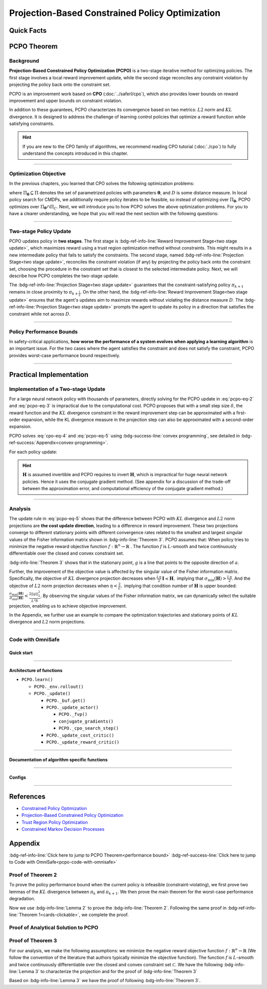 Projection-Based Constrained Policy Optimization
================================================

Quick Facts
-----------

.. card::
    :class-card: sd-outline-info  sd-rounded-1
    :class-body: sd-font-weight-bold

    #. PCPO is an :bdg-info-line:`on-policy` algorithm.
    #. PCPO can be used for environments with both :bdg-info-line:`discrete` and :bdg-info-line:`continuous` action spaces.
    #. PCPO is an improvement work done based on :bdg-info-line:`CPO` .
    #. The OmniSafe implementation of PCPO support :bdg-success-line:`parallelization`.
    #. An :bdg-ref-info-line:`API Documentation <pcpoapi>` is available for PCPO.


PCPO Theorem
------------

Background
~~~~~~~~~~

**Projection-Based Constrained Policy Optimization (PCPO)** is a two-stage
iterative method for optimizing policies. The first stage involves a local
reward improvement update, while the second stage reconciles any constraint
violation by projecting the policy back onto the constraint set.

PCPO is an improvement work based on **CPO** (:doc:`../saferl/cpo`),
which also provides lower bounds on reward improvement and upper bounds on
constraint violation.

In addition to these guarantees, PCPO characterizes its convergence based on
two metrics: :math:`L2` norm and :math:`KL` divergence. It is designed to
address the challenge of learning control policies that optimize a reward
function while satisfying constraints.

.. hint::

    If you are new to the CPO family of algorithms, we recommend reading CPO
    tutorial (:doc:`./cpo`) to fully understand the concepts
    introduced in this chapter.

------

Optimization Objective
~~~~~~~~~~~~~~~~~~~~~~

In the previous chapters, you learned that CPO solves the following
optimization problems:

.. math::
    :label: pcpo-eq-1

    \pi_{k+1} &= \arg\max_{\pi \in \Pi_{\boldsymbol{\theta}}}J^R(\pi)\\
    \text{s.t.}\quad D(\pi,\pi_k) & \le\delta\\
    J^{C_i}(\pi) &\le d_i\quad i=1,...m


where :math:`\Pi_{\boldsymbol{\theta}}\subseteq\Pi` denotes the set of parametrized policies
with parameters :math:`\boldsymbol{\theta}`, and :math:`D` is some distance measure.
In local policy search for CMDPs, we additionally require policy iterates to be
feasible, so instead of optimizing over :math:`\Pi_{\boldsymbol{\theta}}`, PCPO optimizes
over :math:`\Pi_{\boldsymbol{\theta}}\cap\Pi_{C}`.
Next, we will introduce you to how PCPO solves the above optimization problems.
For you to have a clearer understanding, we hope that you will read the next
section with the following questions:

.. card::
    :class-header: sd-bg-primary sd-text-white sd-font-weight-bold
    :class-card: sd-outline-primary  sd-rounded-1 sd-font-weight-bold

    Questions
    ^^^
    -  What is a two-stage policy update and how?

    -  What is performance bound for PCPO and how PCPO get it?

    -  How PCPO practically solve the optimal problem?

------

Two-stage Policy Update
~~~~~~~~~~~~~~~~~~~~~~~

PCPO updates policy in **two stages**. The first stage
is :bdg-ref-info-line:`Reward Improvement Stage<two stage update>`,
which maximizes reward using a trust region optimization method without
constraints. This might results in a new intermediate policy that fails to
satisfy the constraints. The second stage,
named :bdg-ref-info-line:`Projection Stage<two stage update>`,
reconciles the constraint violation (if any) by projecting the policy back onto
the constraint set, choosing the procedure in the constraint set that is
closest to the selected intermediate policy. Next, we will describe how PCPO
completes the two-stage update.

.. _`two stage update`:

.. tab-set::

    .. tab-item:: Stage 1

        .. card::
            :class-header: sd-bg-info  sd-text-white sd-font-weight-bold
            :class-card: sd-outline-info  sd-rounded-1
            :class-footer: sd-font-weight-bold

            Reward Improvement Stage
            ^^^
            First, PCPO optimizes the reward function by maximizing the reward advantage function :math:`A^R_{\pi}(s,a)` subject to :math:`KL`-Divergence constraint.
            This constraints the intermediate policy :math:`\pi_{k+\frac12}` to be within a :math:`\delta`-neighborhood of :math:`\pi_{k}`:

            .. math::
                :label: pcpo-eq-2

                &\pi_{k+\frac12}=\arg\underset{\pi}{\max}\underset{\substack{s\sim d_{\pi_k}\\ a\sim\pi}}{\mathbb{E}}[A^R_{\pi_k}(s,a)]\\
                \text{s.t.}\quad &\underset{s\sim d_{\pi_k}}{\mathbb{E}}[D_{KL}(\pi||\pi_k)[s]]\le\delta\nonumber


            This update rule with the trust region is called **TRPO** (sees in :doc:`../baserl/trpo`).
            It constraints the policy changes to a divergence neighborhood and guarantees reward improvement.

    .. tab-item:: Stage 2

        .. card::
            :class-header: sd-bg-info  sd-text-white sd-font-weight-bold
            :class-card:  sd-outline-info  sd-rounded-1
            :class-footer: sd-font-weight-bold

            Projection Stage
            ^^^
            Second, PCPO projects the intermediate policy :math:`\pi_{k+\frac12}` onto the constraint set by minimizing a distance measure :math:`D` between :math:`\pi_{k+\frac12}` and :math:`\pi`:

            .. math::
                :label: pcpo-eq-3

                &\pi_{k+1}=\arg\underset{\pi}{\min} D(\pi,\pi_{k+\frac12})\\
                \text{s.t.}\quad &J^C\left(\pi_k\right)+\underset{\substack{s\sim d_{\pi_k}\\ a\sim\pi}}{\mathbb{E}}\left[A^C_{\pi_k}(s, a)\right] \leq d

The :bdg-ref-info-line:`Projection Stage<two stage update>` guarantees that the
constraint-satisfying policy :math:`\pi_{k+1}` remains in close proximity to
:math:`\pi_{k+\frac{1}{2}}`. On the other hand,
the :bdg-ref-info-line:`Reward Improvement Stage<two stage update>` ensures
that the agent's updates aim to maximize rewards without violating the distance
measure :math:`D`.
The :bdg-ref-info-line:`Projection Stage<two stage update>` prompts the agent
to update its policy in a direction that satisfies the constraint while
not across :math:`D`.

------

Policy Performance Bounds
~~~~~~~~~~~~~~~~~~~~~~~~~

In safety-critical applications, **how worse the performance of a system
evolves when applying a learning algorithm** is an important issue.
For the two cases where the agent satisfies the constraint and does not satisfy
the constraint, PCPO provides worst-case performance bound respectively.

.. _`performance bound`:

.. tab-set::

    .. tab-item:: Theorem 1

        .. card::
            :class-header: sd-bg-info  sd-text-white sd-font-weight-bold
            :class-card: sd-outline-info  sd-rounded-1
            :class-footer: sd-font-weight-bold
            :link: cards-clickable
            :link-type: ref

            Worst-case Bound on Updating Constraint-satisfying Policies
            ^^^
            Define :math:`\epsilon_{\pi_{k+1}}^{R}\doteq \max\limits_{s}\big|\underset{a\sim\pi_{k+1}}{\mathbb{E}}[A^{R}_{\pi_{k}}(s,a)]\big|`, and :math:`\epsilon_{\pi_{k+1}}^{C}\doteq \max\limits_{s}\big|\underset{a\sim\pi_{k+1}}{\mathbb{E}}[A^{C}_{\pi_{k}}(s,a)]\big|`.
            If the current policy :math:`\pi_k` satisfies the constraint, then under :math:`KL` divergence projection, the lower bound on reward improvement, and upper bound on constraint violation for each policy update are

            .. math::
                :label: pcpo-eq-4

                J^{R}(\pi_{k+1})-J^{R}(\pi_{k})&\geq-\frac{\sqrt{2\delta}\gamma\epsilon_{\pi_{k+1}}^{R}}{(1-\gamma)^{2}}\\
                J^{C}(\pi_{k+1})&\leq d+\frac{\sqrt{2\delta}\gamma\epsilon_{\pi_{k+1}}^{C}}{(1-\gamma)^{2}}


            where :math:`\delta` is the step size in the reward improvement step.
            +++
            The proof of the :bdg-info-line:`Theorem 1` can be seen in the :bdg-info:`CPO tutorial`, click on this :bdg-info-line:`card` to jump to view.

    .. tab-item:: Theorem 2

        .. card::
            :class-header: sd-bg-info  sd-text-white sd-font-weight-bold
            :class-card:  sd-outline-info  sd-rounded-1
            :class-footer: sd-font-weight-bold
            :link: pcpo-performance-bound-proof
            :link-type: ref

            Worst-case Bound on Updating Constraint-violating Policies
            ^^^
            Define :math:`\epsilon_{\pi_{k+1}}^{R}\doteq \max\limits_{s}\big|\underset{a\sim\pi_{k+1}}{\mathbb{E}}[A^{R}_{\pi_{k}}(s,a)]\big|`, :math:`\epsilon_{\pi_{k+1}}^{C}\doteq \max\limits_{s}\big|\underset{a\sim\pi_{k+1}}{\mathbb{E}}[A^{C}_{\pi_{k}}(s,a)]\big|`, :math:`b^{+}\doteq \max(0,J^{C}(\pi_k)-d),` and :math:`\alpha_{KL} \doteq \frac{1}{2a^T\boldsymbol{H}^{-1}a},` where :math:`a` is the gradient of the cost advantage function and :math:`\boldsymbol{H}` is the Hessian of the :math:`KL` divergence constraint.
            If the current policy :math:`\pi_k` violates the constraint, then under :math:`KL` divergence projection, the lower bound on reward improvement and the upper bound on constraint violation for each policy update are

            .. math::
                :label: pcpo-eq-5

                J^{R}(\pi_{k+1})-J^{R}(\pi_{k})\geq&-\frac{\sqrt{2(\delta+{b^+}^{2}\alpha_\mathrm{KL})}\gamma\epsilon_{\pi_{k+1}}^{R}}{(1-\gamma)^{2}}\\
                J^{C}(\pi_{k+1})\leq& ~d+\frac{\sqrt{2(\delta+{b^+}^{2}\alpha_\mathrm{KL})}\gamma\epsilon_{\pi_{k+1}}^{C}}{(1-\gamma)^{2}}


            where :math:`\delta` is the step size in the reward improvement step.
            +++
            The proof of the :bdg-info-line:`Theorem 2` can be seen in the :bdg-info:`Appendix`, click on this :bdg-info-line:`card` to jump to view.

------

Practical Implementation
------------------------

Implementation of a Two-stage Update
~~~~~~~~~~~~~~~~~~~~~~~~~~~~~~~~~~~~

For a large neural network policy with thousands of parameters,
directly solving for the PCPO update in :eq:`pcpo-eq-2` and :eq:`pcpo-eq-3` is
impractical due to the computational cost.
PCPO proposes that with a small step size :math:`\delta`, the reward function
and the :math:`KL` divergence constraint in the reward improvement step can
be approximated with a first-order expansion, while the KL
divergence measure in the projection step can also be approximated with a
second-order expansion.

.. tab-set::

    .. tab-item:: Implementation of Stage 1

        .. card::
            :class-header: sd-bg-success  sd-text-white sd-font-weight-bold
            :class-card: sd-outline-success  sd-rounded-1
            :class-footer: sd-font-weight-bold
            :link: pcpo-code-with-omnisafe
            :link-type: ref

            Reward Improvement Stage
            ^^^
            Define:

            :math:`g\doteq\nabla_\boldsymbol{\theta}\underset{\substack{s\sim d_{\pi_k} \\ a\sim \pi}}{\mathbb{E}}[A_{\pi_k}^{R}(s,a)]` is the gradient of the reward advantage function,

            :math:`a\doteq\nabla_\boldsymbol{\theta}\underset{\substack{s\sim d_{\pi_k} \\ a\sim \pi}}{\mathbb{E}}[A_{\pi_k}^{C}(s,a)]` is the gradient of the cost advantage function,

            where :math:`\boldsymbol{H}_{i,j}\doteq \frac{\partial^2 \underset{s\sim d_{\pi_{k}}}{\mathbb{E}}\big[KL(\pi ||\pi_{k})[s]\big]}{\partial \boldsymbol{\theta}_j\partial \boldsymbol{\theta}_j}` is the Hessian of the :math:`KL` divergence constraint (:math:`\boldsymbol{H}` is also called the Fisher information matrix. It is symmetric positive semi-definite), :math:`b\doteq J^{C}(\pi_k)-d` is the constraint violation of the policy :math:`\pi_{k}`, and :math:`\boldsymbol{\theta}` is the parameter of the policy. PCPO linearize the objective function at :math:`\pi_k` subject to second order approximation of the :math:`KL` divergence constraint to obtain the following updates:

            .. math::
                :label: pcpo-eq-6

                &\boldsymbol{\theta}_{k+\frac{1}{2}} =\arg \underset{\boldsymbol{\theta}}{\max}g^{T}(\boldsymbol{\theta}-\boldsymbol{\theta}_k)  \\
                \text{s.t.}\quad &\frac{1}{2}(\boldsymbol{\theta}-\boldsymbol{\theta}_{k})^{T}\boldsymbol{H}(\boldsymbol{\theta}-\boldsymbol{\theta}_k)\le \delta . \label{eq:update1}


            The above problem is essentially an optimization problem presented in TRPO, which can be completely solved using the method we introduced in the TRPO tutorial.
            +++
            The OmniSafe code of the :bdg-success-line:`Implementation of Stage I` can be seen in the :bdg-success:`Code with OmniSafe`, click on this :bdg-success-line:`card` to jump to view.

    .. tab-item:: Implementation of Stage 2

        .. card::
            :class-header: sd-bg-success  sd-text-white sd-font-weight-bold
            :class-card:  sd-outline-success  sd-rounded-1
            :class-footer: sd-font-weight-bold
            :link: pcpo-code-with-omnisafe
            :link-type: ref

            Projection Stage
            ^^^
            PCPO provides a selection reference for distance measures: if the projection is defined in the parameter space, :math:`L2` norm projection is selected, while if the projection is defined in the probability space, :math:`KL` divergence projection is better.
            This can be approximated through the second-order expansion.
            Again, PCPO linearize the cost constraint at :math:`\pi_{k}`.
            This gives the following update for the projection step:

            .. math::
                :label: pcpo-eq-7

                &\boldsymbol{\theta}_{k+1} =\arg \underset{\boldsymbol{\theta}}{\min}\frac{1}{2}(\boldsymbol{\theta}-{\boldsymbol{\theta}}_{k+\frac{1}{2}})^{T}\boldsymbol{L}(\boldsymbol{\theta}-{\boldsymbol{\theta}}_{k+\frac{1}{2}})\\
                \text{s.t.}\quad & a^{T}(\boldsymbol{\theta}-\boldsymbol{\theta}_{k})+b\leq 0


            where :math:`\boldsymbol{L}=\boldsymbol{I}` for :math:`L2` norm projection, and :math:`\boldsymbol{L}=\boldsymbol{H}` for :math:`KL` divergence projection.
            +++
            The OmniSafe code of the :bdg-success-line:`Implementation of Stage II` can be seen in the :bdg-success:`Code with OmniSafe`, click on this :bdg-success-line:`card` to jump to view.

PCPO solves :eq:`cpo-eq-4` and :eq:`pcpo-eq-5` using
:bdg-success-line:`convex programming`, see detailed in
:bdg-ref-success:`Appendix<convex-programming>`.

For each policy update:

.. _pcpo-eq-10:

.. math::
    :label: pcpo-eq-8

    \boldsymbol{\theta}_{k+1}=\boldsymbol{\theta}_{k}+\sqrt{\frac{2\delta}{g^T\boldsymbol{H}^{-1}g}}\boldsymbol{H}^{-1}g
    -\max\left(0,\frac{\sqrt{\frac{2\delta}{g^T\boldsymbol{H}^{-1}g}}a^{T}\boldsymbol{H}^{-1}g+b}{a^T\boldsymbol{L}^{-1}a}\right)\boldsymbol{L}^{-1}a


.. hint::

    :math:`\boldsymbol{H}` is assumed invertible and PCPO requires to invert :math:`\boldsymbol{H}`, which is impractical for huge neural network policies.
    Hence it uses the conjugate gradient method.
    (See appendix for a discussion of the trade-off between the approximation error, and computational efficiency of the conjugate gradient method.)

.. grid:: 2

    .. grid-item::
        :columns: 12 6 6 5

        .. tab-set::

            .. tab-item:: Question I
                :sync: key1

                .. card::
                    :class-header: sd-bg-success  sd-text-white sd-font-weight-bold
                    :class-card:  sd-outline-success  sd-rounded-1 sd-font-weight-bold

                    Question
                    ^^^
                    Is using a linear approximation to the constraint set enough to ensure constraint satisfaction?

            .. tab-item:: Question II
                :sync: key2

                .. card::
                    :class-header: sd-bg-success  sd-text-white sd-font-weight-bold
                    :class-card:  sd-outline-success  sd-rounded-1 sd-font-weight-bold

                    Question
                    ^^^
                    Can PCPO solve the multi-constraint problem? And how PCPO do that?

    .. grid-item::
        :columns: 12 6 6 7

        .. tab-set::

            .. tab-item:: Answer I
                :sync: key1

                .. card::
                    :class-header: sd-bg-primary  sd-text-white sd-font-weight-bold
                    :class-card:  sd-outline-primary  sd-rounded-1 sd-font-weight-bold

                    Answer
                    ^^^
                    If the step size :math:`\delta` is small, then the linearization of the constraint set is accurate enough to locally approximate it.

            .. tab-item:: Answer II
                :sync: key2

                .. card::
                    :class-header: sd-bg-primary  sd-text-white sd-font-weight-bold
                    :class-card:  sd-outline-primary  sd-rounded-1 sd-font-weight-bold

                    Answer
                    ^^^
                    By sequentially projecting onto each of the sets,
                    the update in :eq:`pcpo-eq-5` can be extended by using alternating projections.

------

Analysis
~~~~~~~~

The update rule in :eq:`pcpo-eq-5` shows that the difference between PCPO with
:math:`KL` divergence and :math:`L2` norm projections are **the cost update
direction**, leading to a difference in reward improvement.
These two projections converge to different stationary points with different
convergence rates related to the smallest and largest singular values of the
Fisher information matrix shown in :bdg-info-line:`Theorem 3`.
PCPO assumes that: When policy tries to minimize the negative reward objective function
:math:`f: \mathbb{R}^n \rightarrow \mathbb{R}` .
The function :math:`f` is :math:`L`-smooth and twice continuously
differentiable over the closed and convex constraint set.

.. _Theorem 3:

.. card::
    :class-header: sd-bg-info sd-text-white sd-font-weight-bold
    :class-card: sd-outline-info  sd-rounded-1
    :class-footer: sd-font-weight-bold
    :link: pcpo-theorem3-proof
    :link-type: ref

    Theorem 3
    ^^^
    Let :math:`\eta\doteq \sqrt{\frac{2\delta}{g^{T}\boldsymbol{H}^{-1}g}}` in :eq:`pcpo-eq-5`, where :math:`\delta` is the step size for reward improvement, :math:`g` is the gradient of :math:`f`, and :math:`\boldsymbol{H}` is the Fisher information matrix.
    Let :math:`\sigma_\mathrm{max}(\boldsymbol{H})` be the largest singular value of :math:`\boldsymbol{H}`, and :math:`a` be the gradient of cost advantage function in :eq:`pcpo-eq-5`.
    Then PCPO with :math:`KL` divergence projection converges to a stationary point either inside the constraint set or in the boundary of the constraint set.
    In the latter case, the Lagrangian constraint :math:`g=-\alpha a, \alpha\geq0` holds.
    Moreover, at step :math:`k+1` the objective value satisfies

    .. math::
        :label: pcpo-eq-9

        f(\boldsymbol{\theta}_{k+1})\leq f(\boldsymbol{\theta}_{k})+||\boldsymbol{\theta}_{k+1}-\boldsymbol{\theta}_{k}||^2_{-\frac{1}{\eta}\boldsymbol{H}+\frac{L}{2}\boldsymbol{I}}.

    PCPO with :math:`L2`  norm projection converges to a stationary point either inside the constraint set or in the boundary of the constraint set.
    In the latter case, the Lagrangian constraint :math:`\boldsymbol{H}^{-1}g=-\alpha a, \alpha\geq0` holds.
    If :math:`\sigma_\mathrm{max}(\boldsymbol{H})\leq1,` then a step :math:`k+1` objective value satisfies.

    .. math::
        :label: pcpo-eq-10

        f(\boldsymbol{\theta}_{k+1})\leq f(\boldsymbol{\theta}_{k})+(\frac{L}{2}-\frac{1}{\eta})||\boldsymbol{\theta}_{k+1}-\boldsymbol{\theta}_{k}||^2_2.
    +++
    The proof of the :bdg-info-line:`Theorem 3` can be seen in the :bdg-info:`Appendix`, click on this :bdg-info-line:`card` to jump to view.

:bdg-info-line:`Theorem 3` shows that in the stationary point, :math:`g` is a
line that points to the opposite direction of :math:`a`.

Further, the improvement of the objective value is affected by the singular
value of the Fisher information matrix.
Specifically, the objective of :math:`KL` divergence projection decreases when
:math:`\frac{L\eta}{2}\boldsymbol{I}\prec\boldsymbol{H},` implying that
:math:`\sigma_\mathrm{min}(\boldsymbol{H})> \frac{L\eta}{2}`.
And the objective of :math:`L2` norm projection decreases when
:math:`\eta<\frac{2}{L},` implying that condition number of
:math:`\boldsymbol{H}` is upper bounded:
:math:`\frac{\sigma_\mathrm{max}(\boldsymbol{H})}{\sigma_\mathrm{min}(\boldsymbol{H})}<\frac{2||g||^2_2}{L^2\delta}`.
By observing the singular values of the Fisher information matrix, we can dynamically select the suitable projection, enabling us to achieve objective improvement.

In the Appendix, we further use an example to compare the
optimization trajectories and stationary points of :math:`KL` divergence and
:math:`L2` norm projections.

------

.. _pcpo-code-with-omnisafe:

Code with OmniSafe
~~~~~~~~~~~~~~~~~~

Quick start
"""""""""""


.. card::
    :class-header: sd-bg-success sd-text-white sd-font-weight-bold
    :class-card: sd-outline-success  sd-rounded-1 sd-font-weight-bold
    :class-footer: sd-font-weight-bold

    Run PCPO in OmniSafe
    ^^^
    Here are 3 ways to run PCPO in OmniSafe:

    * Run Agent from preset yaml file
    * Run Agent from custom config dict
    * Run Agent from custom terminal config

    .. tab-set::

        .. tab-item:: Yaml file style

            .. code-block:: python
                :linenos:

                import omnisafe


                env_id = 'SafetyPointGoal1-v0'

                agent = omnisafe.Agent('PCPO', env_id)
                agent.learn()

        .. tab-item:: Config dict style

            .. code-block:: python
                :linenos:

                import omnisafe


                env_id = 'SafetyPointGoal1-v0'
                custom_cfgs = {
                    'train_cfgs': {
                        'total_steps': 10000000,
                        'vector_env_nums': 1,
                        'parallel': 1,
                    },
                    'algo_cfgs': {
                        'steps_per_epoch': 20000,
                    },
                    'logger_cfgs': {
                        'use_wandb': False,
                        'use_tensorboard': True,
                    },
                }

                agent = omnisafe.Agent('PCPO', env_id, custom_cfgs=custom_cfgs)
                agent.learn()


        .. tab-item:: Terminal config style

            We use ``train_policy.py`` as the entrance file. You can train the agent with PCPO simply using ``train_policy.py``, with arguments about PCPO and environments does the training.
            For example, to run PCPO in SafetyPointGoal1-v0 , with 1 torch thread, seed 0 and single environment, you can use the following command:

            .. code-block:: bash
                :linenos:

                cd examples
                python train_policy.py --algo PCPO --env-id SafetyPointGoal1-v0 --parallel 1 --total-steps 10000000 --device cpu --vector-env-nums 1 --torch-threads 1

------

Architecture of functions
"""""""""""""""""""""""""

- ``PCPO.learn()``

  - ``PCPO._env.rollout()``
  - ``PCPO._update()``

    - ``PCPO._buf.get()``
    - ``PCPO._update_actor()``

      - ``PCPO._fvp()``
      - ``conjugate_gradients()``
      - ``PCPO._cpo_search_step()``

    - ``PCPO._update_cost_critic()``
    - ``PCPO._update_reward_critic()``

------

Documentation of algorithm specific functions
"""""""""""""""""""""""""""""""""""""""""""""

.. tab-set::

    .. tab-item:: pcpo._update_actor()

        .. card::
            :class-header: sd-bg-success sd-text-white sd-font-weight-bold
            :class-card: sd-outline-success  sd-rounded-1 sd-font-weight-bold
            :class-footer: sd-font-weight-bold

            pcpo._update_actor()
            ^^^
            Update the policy network, flowing the next steps:

            (1) Get the policy reward performance gradient g (flat as vector)

            .. code-block:: python
                :linenos:

                theta_old = get_flat_params_from(self._actor_critic.actor)
                self._actor_critic.actor.zero_grad()
                loss_reward, info = self._loss_pi(obs, act, logp, adv_r)
                loss_reward_before = distributed.dist_avg(loss_reward).item()
                p_dist = self._actor_critic.actor(obs)

            (2) Get the policy cost performance gradient b (flat as vector)

            .. code-block:: python
                :linenos:

                self._actor_critic.zero_grad()
                loss_cost = self._loss_pi_cost(obs, act, logp, adv_c)
                loss_cost_before = distributed.dist_avg(loss_cost).item()

                loss_cost.backward()
                distributed.avg_grads(self._actor_critic.actor)

                b_grads = get_flat_gradients_from(self._actor_critic.actor)


            (3) Build the Hessian-vector product based on an approximation of the :math:`KL`-divergence, using ``conjugate_gradients``

            .. code-block:: python
                :linenos:

                p = conjugate_gradients(self._fvp, b_grads, self._cfgs.algo_cfgs.cg_iters)
                q = xHx
                r = grads.dot(p)
                s = b_grads.dot(p)

            (4) Determine step direction and apply SGD step after grads where set (By ``adjust_cpo_step_direction()``)

            .. code-block:: python
                :linenos:

                step_direction, accept_step = self._cpo_search_step(
                    step_direction=step_direction,
                    grads=grads,
                    p_dist=p_dist,
                    obs=obs,
                    act=act,
                    logp=logp,
                    adv_r=adv_r,
                    adv_c=adv_c,
                    loss_reward_before=loss_reward_before,
                    loss_cost_before=loss_cost_before,
                    total_steps=200,
                    violation_c=ep_costs,
                )

            (5) Update actor network parameters

            .. code-block:: python
                :linenos:

                theta_new = theta_old + step_direction
                set_param_values_to_model(self._actor_critic.actor, theta_new)

------

Configs
""""""""""

.. tab-set::

    .. tab-item:: Train

        .. card::
            :class-header: sd-bg-success sd-text-white sd-font-weight-bold
            :class-card: sd-outline-success  sd-rounded-1 sd-font-weight-bold
            :class-footer: sd-font-weight-bold

            Train Configs
            ^^^

            - device (str): Device to use for training, options: ``cpu``, ``cuda``, ``cuda:0``, etc.
            - torch_threads (int): Number of threads to use for PyTorch.
            - total_steps (int): Total number of steps to train the agent.
            - parallel (int): Number of parallel agents, similar to A3C.
            - vector_env_nums (int): Number of the vector environments.

    .. tab-item:: Algorithm

        .. card::
            :class-header: sd-bg-success sd-text-white sd-font-weight-bold
            :class-card: sd-outline-success  sd-rounded-1 sd-font-weight-bold
            :class-footer: sd-font-weight-bold

            Algorithms Configs
            ^^^

            .. note::

                The following configs are specific to PCPO algorithm.

                - cg_damping (float): Damping coefficient for conjugate gradient.
                - cg_iters (int): Number of iterations for conjugate gradient.
                - fvp_sample_freq (int): Frequency of sampling for Fisher vector product.

            - steps_per_epoch (int): Number of steps to update the policy network.
            - update_iters (int): Number of iterations to update the policy network.
            - batch_size (int): Batch size for each iteration.
            - target_kl (float): Target KL divergence.
            - entropy_coef (float): Coefficient of entropy.
            - reward_normalize (bool): Whether to normalize the reward.
            - cost_normalize (bool): Whether to normalize the cost.
            - obs_normalize (bool): Whether to normalize the observation.
            - kl_early_stop (bool): Whether to stop the training when KL divergence is too large.
            - max_grad_norm (float): Maximum gradient norm.
            - use_max_grad_norm (bool): Whether to use maximum gradient norm.
            - use_critic_norm (bool): Whether to use critic norm.
            - critic_norm_coef (float): Coefficient of critic norm.
            - gamma (float): Discount factor.
            - cost_gamma (float): Cost discount factor.
            - lam (float): Lambda for GAE-Lambda.
            - lam_c (float): Lambda for cost GAE-Lambda.
            - adv_estimation_method (str): The method to estimate the advantage.
            - standardized_rew_adv (bool): Whether to use standardized reward advantage.
            - standardized_cost_adv (bool): Whether to use standardized cost advantage.
            - penalty_coef (float): Penalty coefficient for cost.
            - use_cost (bool): Whether to use cost.


    .. tab-item:: Model

        .. card::
            :class-header: sd-bg-success sd-text-white sd-font-weight-bold
            :class-card: sd-outline-success  sd-rounded-1 sd-font-weight-bold
            :class-footer: sd-font-weight-bold

            Model Configs
            ^^^

            - weight_initialization_mode (str): The type of weight initialization method.
            - actor_type (str): The type of actor, default to ``gaussian_learning``.
            - linear_lr_decay (bool): Whether to use linear learning rate decay.
            - exploration_noise_anneal (bool): Whether to use exploration noise anneal.
            - std_range (list): The range of standard deviation.

            .. hint::

                actor (dictionary): parameters for actor network ``actor``

                - activations: tanh
                - hidden_sizes:
                - 64
                - 64

            .. hint::

                critic (dictionary): parameters for critic network ``critic``

                - activations: tanh
                - hidden_sizes:
                - 64
                - 64

    .. tab-item:: Logger

        .. card::
            :class-header: sd-bg-success sd-text-white sd-font-weight-bold
            :class-card: sd-outline-success  sd-rounded-1 sd-font-weight-bold
            :class-footer: sd-font-weight-bold

            Logger Configs
            ^^^

            - use_wandb (bool): Whether to use wandb to log the training process.
            - wandb_project (str): The name of wandb project.
            - wandb_entity (str): The name of wandb entity.
            - use_tensorboard (bool): Whether to use tensorboard to log the training process.
            - log_dir (str): The directory to save the log files.
            - window_lens (int): The length of the window to calculate the average reward.
            - save_model_freq (int): The frequency to save the model.

------

References
----------

-  `Constrained Policy Optimization <https://arxiv.org/abs/1705.10528>`__
-  `Projection-Based Constrained Policy Optimization <https://arxiv.org/pdf/2010.03152.pdf>`__
-  `Trust Region Policy Optimization <https://arxiv.org/abs/1502.05477>`__
-  `Constrained Markov Decision Processes <https://www.semanticscholar.org/paper/Constrained-Markov-Decision-Processes-Altman/3cc2608fd77b9b65f5bd378e8797b2ab1b8acde7>`__

.. _`pcpo-performance-bound-proof`:

.. _`convex-programming`:

Appendix
--------

:bdg-ref-info-line:`Click here to jump to PCPO Theorem<performance bound>`  :bdg-ref-success-line:`Click here to jump to Code with OmniSafe<pcpo-code-with-omnisafe>`

Proof of Theorem 2
~~~~~~~~~~~~~~~~~~

To prove the policy performance bound when the current policy is infeasible
(constraint-violating), we first prove two lemmas of the :math:`KL` divergence
between :math:`\pi_{k}` and :math:`\pi_{k+1}`.
We then prove the main theorem for the worst-case performance degradation.

.. tab-set::

    .. tab-item:: Lemma 1
        :sync: key1

        .. card::
            :class-header: sd-bg-info  sd-text-white sd-font-weight-bold
            :class-card: sd-outline-info  sd-rounded-1
            :class-footer: sd-font-weight-bold

            Lemma 1
            ^^^
            If the current policy :math:`\pi_{k}` satisfies the constraint, the constraint set is closed and convex, and the :math:`KL` divergence constraint for the first step is :math:`\underset{s\sim d_{\pi_{k}}}{\mathbb{E}}\big[\mathrm{KL}(\pi_{k+\frac{1}{2}} ||\pi_{k})[s]\big]\leq \delta`, where :math:`\delta` is the step size in the reward improvement step, then under :math:`KL` divergence projection, we have

            .. math::
                :label: pcpo-eq-11

                \underset{s\sim d_{\pi_{k}}}{\mathbb{E}}\big[\mathrm{KL}(\pi_{k+1} ||\pi_{k})[s]\big]\leq \delta.


    .. tab-item:: Lemma 2
        :sync: key2

        .. card::
            :class-header: sd-bg-info  sd-text-white sd-font-weight-bold
            :class-card: sd-outline-info  sd-rounded-1
            :class-footer: sd-font-weight-bold

            Lemma 2
            ^^^
            If the current policy :math:`\pi_{k}` violates the constraint, the constraint set is closed and convex, the :math:`KL` divergence constraint for the first step is :math:`\underset{s\sim d_{\pi_{k}}}{\mathbb{E}}\big[\mathrm{KL}(\pi_{k+\frac{1}{2}} ||\pi_{k})[s]\big]\leq \delta`.
            where :math:`\delta` is the step size in the reward improvement step, then under the :math:`KL` divergence projection, we have

            .. math::
                :label: pcpo-eq-12

                \underset{s\sim d_{\pi_{k}}}{\mathbb{E}}\big[\mathrm{KL}(\pi_{k+1} ||\pi_{k})[s]\big]\leq \delta+{b^+}^2\alpha_\mathrm{KL},

            where :math:`\alpha_\mathrm{KL} \doteq \frac{1}{2a^T\boldsymbol{H}^{-1}a}`, :math:`a` is the gradient of the cost advantage function, :math:`\boldsymbol{H}` is the Hessian of the :math:`KL` divergence constraint, and :math:`b^+\doteq\max(0,J^{C}(\pi_k)-h)`.

.. _pcpo-eq-11:

.. tab-set::

    .. tab-item:: Proof of Lemma 1
        :sync: key1

        .. card::
            :class-header: sd-bg-info  sd-text-white sd-font-weight-bold
            :class-card: sd-outline-info  sd-rounded-1
            :class-footer: sd-font-weight-bold

            Proof of Lemma 1
            ^^^
            By the Bregman divergence projection inequality, :math:`\pi_{k}` being in the constraint set, and :math:`\pi_{k+1}` being the projection of the :math:`\pi_{k+\frac{1}{2}}` onto the constraint set, we have

            .. math::
                :label: pcpo-eq-13


                &\underset{s\sim d_{\pi_{k}}}{\mathbb{E}}\big[\mathrm{KL}(\pi_{k} ||\pi_{k+\frac{1}{2}})[s]\big]\geq
                \underset{s\sim d_{\pi_{k}}}{\mathbb{E}}\big[\mathrm{KL}(\pi_{k}||\pi_{k+1})[s]\big] \\
                &+
                \underset{s\sim d_{\pi_{k}}}{\mathbb{E}}\big[\mathrm{KL}(\pi_{k+1} ||\pi_{k+\frac{1}{2}})[s]\big]\\
                &\Rightarrow\delta\geq
                \underset{s\sim d_{\pi_{k}}}{\mathbb{E}}\big[\mathrm{KL}(\pi_{k} ||\pi_{k+\frac{1}{2}})[s]\big]\geq
                \underset{s\sim d_{\pi_{k}}}{\mathbb{E}}\big[\mathrm{KL}(\pi_{k}||\pi_{k+1})[s]\big].


            The derivation uses the fact that :math:`KL` divergence is always greater than zero.
            We know that :math:`KL` divergence is asymptotically symmetric when updating the policy within a local neighborhood.
            Thus, we have

            .. math::
                :label: pcpo-eq-14

                \delta\geq
                \underset{s\sim d_{\pi_{k}}}{\mathbb{E}}\big[\mathrm{KL}(\pi_{k+\frac{1}{2}} ||\pi_{k})[s]\big]\geq
                \underset{s\sim d_{\pi_{k}}}{\mathbb{E}}\big[\mathrm{KL}(\pi_{k+1}||\pi_{k})[s]\big].

    .. tab-item:: Proof of Lemma 2
      :sync: key2

      .. card::
            :class-header: sd-bg-info  sd-text-white sd-font-weight-bold
            :class-card: sd-outline-info  sd-rounded-1
            :class-footer: sd-font-weight-bold

            Proof of Lemma 2
            ^^^
            We define the sub-level set of cost constraint functions for the current infeasible policy :math:`\pi_k`:

            .. math::
                :label: pcpo-eq-15

                L_{\pi_k}=\{\pi~|~J^{C}(\pi_{k})+ \mathbb{E}_{\substack{s\sim d_{\pi_{k}}\\ a\sim \pi}}[A_{\pi_k}^{C}(s,a)]\leq J^{C}(\pi_{k})\}.

            This implies that the current policy :math:`\pi_k` lies in :math:`L_{\pi_k}`, and :math:`\pi_{k+\frac{1}{2}}` is projected onto the constraint set: :math:`\{\pi~|~J^{C}(\pi_{k})+ \mathbb{E}_{\substack{s\sim d_{\pi_{k}}\\ a\sim \pi}}[A_{\pi_k}^{C}(s,a)]\leq h\}`.
            Next, we define the policy :math:`\pi_{k+1}^l` as the projection of :math:`\pi_{k+\frac{1}{2}}` onto :math:`L_{\pi_k}`.

            For these three polices :math:`\pi_k, \pi_{k+1}` and :math:`\pi_{k+1}^l`, with :math:`\varphi(x)\doteq\sum_i x_i\log x_i`, we have

            .. math::
                :label: pcpo-eq-16

                \delta &\geq  \underset{s\sim d_{\pi_{k}}}{\mathbb{E}}\big[\mathrm{KL}(\pi_{k+1}^l ||\pi_{k})[s]\big]
                \\&=\underset{s\sim d_{\pi_{k}}}{\mathbb{E}}\big[\mathrm{KL}(\pi_{k+1} ||\pi_{k})[s]\big] -\underset{s\sim d_{\pi_{k}}}{\mathbb{E}}\big[\mathrm{KL} (\pi_{k+1} ||\pi_{k+1}^l)[s]\big]\\
                &+\underset{s\sim d_{\pi_{k}}}{\mathbb{E}}\big[(\nabla\varphi(\pi_k)-\nabla\varphi(\pi_{k+1}^{l}))^T(\pi_{k+1}-\pi_{k+1}^l)[s]\big] \nonumber \\



                \Rightarrow \underset{s\sim d_{\pi_{k}}}{\mathbb{E}}\big[\mathrm{KL} (\pi_{k+1} ||\pi_{k})[s]\big]&\leq \delta + \underset{s\sim d_{\pi_{k}}}{\mathbb{E}}\big[\mathrm{KL} (\pi_{k+1} ||\pi_{k+1}^l)[s]\big]\\
                &- \underset{s\sim d_{\pi_{k}}}{\mathbb{E}}\big[(\nabla\varphi(\pi_k)-\nabla\varphi(\pi_{k+1}^{l}))^T(\pi_{k+1}-\pi_{k+1}^l)[s]\big].


            The inequality :math:`\underset{s\sim d_{\pi_{k}}}{\mathbb{E}}\big[\mathrm{KL} (\pi_{k+1}^l ||\pi_{k})[s]\big]\leq\delta` comes from that :math:`\pi_{k}`, :math:`\pi_{k+1}^l` are in :math:`L_{\pi_k}`, and :bdg-info-line:`Lemma 1`.

            If the constraint violation of the current policy :math:`\pi_k` and :math:`b^+` are small, :math:`\underset{s\sim d_{\pi_{k}}}{\mathbb{E}}\big[\mathrm{KL} (\pi_{k+1} ||\pi_{k+1}^l)[s]\big]` can be approximated by the second order expansion.
            By the update rule in :eq:`pcpo-eq-5`, we have

            .. math::
                :label: pcpo-eq-17

                \underset{s\sim d_{\pi_{k}}}{\mathbb{E}}\big[\mathrm{KL}(\pi_{k+1} ||\pi_{k+1}^l)[s]\big] &\approx \frac{1}{2}(\boldsymbol{\theta}_{k+1}-\boldsymbol{\theta}_{k+1}^l)^{T}\boldsymbol{H}(\boldsymbol{\theta}_{k+1}-\boldsymbol{\theta}_{k+1}^l)\\
                &=\frac{1}{2} \Big(\frac{b^+}{a^T\boldsymbol{H}^{-1}a}\boldsymbol{H}^{-1}a\Big)^T\boldsymbol{H}\Big(\frac{b^+}{a^T\boldsymbol{H}^{-1}a}\boldsymbol{H}^{-1}a\Big)\\
                &=\frac{{b^+}^2}{2a^T\boldsymbol{H}^{-1}a}\\
                &={b^+}^2\alpha_\mathrm{KL},


            where :math:`\alpha_\mathrm{KL} \doteq \frac{1}{2a^T\boldsymbol{H}^{-1}a}.`

            And since :math:`\delta` is small, we have :math:`\nabla\varphi(\pi_k)-\nabla\varphi(\pi_{k+1}^{l})\approx \mathbf{0}` given :math:`s`.
            Thus, the third term in :eq:`pcpo-eq-8` can be eliminated.

            Combining :eq:`pcpo-eq-8` and :eq:`pcpo-eq-13`, we have :math:`[
            \underset{s\sim d_{\pi_{k}}}{\mathbb{E}}\big[\mathrm{KL}(\pi_{k+1}||\pi_{k})[s]\big]\leq \delta+{b^+}^2\alpha_\mathrm{KL}.]`


Now we use :bdg-info-line:`Lemma 2` to prove the :bdg-info-line:`Theorem 2`.
Following the same proof in :bdg-ref-info-line:`Theorem 1<cards-clickable>`, we
complete the proof.

.. _`appendix_proof_theorem_3`:

.. _`pcpo-theorem3-proof`:

Proof of Analytical Solution to PCPO
~~~~~~~~~~~~~~~~~~~~~~~~~~~~~~~~~~~~

.. card::
    :class-header: sd-bg-info sd-text-white sd-font-weight-bold
    :class-card: sd-outline-info  sd-rounded-1

    Analytical Solution to PCPO
    ^^^
    Consider the PCPO problem. In the first step, we optimize the reward:

    .. math::
        :label: pcpo-eq-18

        \boldsymbol{\theta}_{k+\frac{1}{2}} = & \arg \underset{\boldsymbol{\theta}}{\min} g^{T}(\boldsymbol{\theta}-\boldsymbol{\theta}_{k}) \\
        \text{s.t.}\quad&\frac{1}{2}(\boldsymbol{\theta}-\boldsymbol{\theta}_{k})^{T}\boldsymbol{H}(\boldsymbol{\theta}-\boldsymbol{\theta}_{k})\leq \delta,


    and in the second step, we project the policy onto the constraint set:

    .. math::
        :label: pcpo-eq-19

        \boldsymbol{\theta}_{k+1} = &\arg\underset{\boldsymbol{\theta}}{ \min} \frac{1}{2}(\boldsymbol{\theta}-{\boldsymbol{\theta}}_{k+\frac{1}{2}})^{T}\boldsymbol{L}(\theta-{\boldsymbol{\theta}}_{k+\frac{1}{2}}) \\
        \text{s.t.}\quad &a^{T}(\boldsymbol{\theta}-\boldsymbol{\theta}_{k})+b\leq 0,


    where :math:`g, a, \boldsymbol{\theta} \in \mathbb{R}^n, b, \delta\in \mathbb{R}, \delta>0,` and :math:`\boldsymbol{H},\boldsymbol{L}\in \mathbb{R}^{n\times n}, \boldsymbol{L}=\boldsymbol{H}`, if using the :math:`KL` divergence projection, and :math:`\boldsymbol{L}=\boldsymbol{I}` if using the :math:`L2`  norm projection.
    When there is at least one strictly feasible point, the optimal solution satisfies

    .. math::
        :label: pcpo-eq-20

        \boldsymbol{\theta}_{k+1}&=\boldsymbol{\theta}_{k}+\sqrt{\frac{2\delta}{g^T\boldsymbol{H}^{-1}g}}\boldsymbol{H}^{-1}g\nonumber\\
        &-\max(0,\frac{\sqrt{\frac{2\delta}{g^T\boldsymbol{H}^{-1}g}}a^{T}\boldsymbol{H}^{-1}g+b}{a^T\boldsymbol{L}^{-1}a})\boldsymbol{L}^{-1}a


    assuming that :math:`\boldsymbol{H}` is invertible to get a unique solution.

    .. dropdown:: Proof of Analytical Solution to PCPO (Click here)
        :color: info
        :class-body: sd-outline-info

        For the first problem, since :math:`\boldsymbol{H}` is the Fisher Information matrix, which automatically guarantees it is positive semi-definite, it is a convex program with quadratic inequality constraints.
        Hence if the primal problem has a feasible point, then `Slater's condition <https://en.wikipedia.org/wiki/Slater%27s_condition>`_ is satisfied and strong duality holds.
        Let :math:`\boldsymbol{\theta}^{*}` and :math:`\lambda^*` denote the solutions to the primal and dual problems, respectively.
        In addition, the primal objective function is continuously differentiable.
        Hence the `Karush-Kuhn-Tucker (KKT) conditions <https://en.wikipedia.org/wiki/Karush%E2%80%93Kuhn%E2%80%93Tucker_conditions>`_ are necessary and sufficient for the optimality of :math:`\boldsymbol{\theta}^{*}` and :math:`\lambda^*.`
        We now form the Lagrangian:

        .. math:: \mathcal{L}(\boldsymbol{\theta},\lambda)=-g^{T}(\boldsymbol{\theta}-\boldsymbol{\theta}_{k})+\lambda\Big(\frac{1}{2}(\boldsymbol{\theta}-\boldsymbol{\theta}_{k})^{T}\boldsymbol{H}(\boldsymbol{\theta}-\boldsymbol{\theta}_{k})- \delta\Big).

        And we have the following KKT conditions:

        .. _`pcpo-eq-13`:

        .. math::
            :label: pcpo-eq-22

            -g + \lambda^*\boldsymbol{H}\boldsymbol{\theta}^{*}-\lambda^*\boldsymbol{H}\boldsymbol{\theta}_{k}=0~~~~&~~~\nabla_\boldsymbol{\theta}\mathcal{L}(\boldsymbol{\theta}^{*},\lambda^{*})=0 \\
            \frac{1}{2}(\boldsymbol{\theta}^{*}-\boldsymbol{\theta}_{k})^{T}\boldsymbol{H}(\boldsymbol{\theta}^{*}-\boldsymbol{\theta}_{k})- \delta=0~~~~&~~~\nabla_\lambda\mathcal{L}(\boldsymbol{\theta}^{*},\lambda^{*})=0 \\
            \frac{1}{2}(\boldsymbol{\theta}^{*}-\boldsymbol{\theta}_{k})^{T}\boldsymbol{H}(\boldsymbol{\theta}^{*}-\boldsymbol{\theta}_{k})-\delta\leq0~~~~&~~~\text{primal constraints}\label{KKT_3}\\
            \lambda^*\geq0~~~~&~~~\text{dual constraints}\\
            \lambda^*\Big(\frac{1}{2}(\boldsymbol{\theta}^{*}-\boldsymbol{\theta}_{k})^{T}\boldsymbol{H}(\boldsymbol{\theta}^{*}-\boldsymbol{\theta}_{k})-\delta\Big)=0~~~~&~~~\text{complementary slackness}


        By :eq:`pcpo-eq-22`, we have :math:`\boldsymbol{\theta}^{*}=\boldsymbol{\theta}_{k}+\frac{1}{\lambda^*}\boldsymbol{H}^{-1}g`.
        And :math:`\lambda^*=\sqrt{\frac{g^T\boldsymbol{H}^{-1}g}{2\delta}}` .
        Hence we have our optimal solution:

        .. _`pcpo-eq-18`:

        .. math::
            :label: pcpo-eq-23

            \boldsymbol{\theta}_{k+\frac{1}{2}}=\boldsymbol{\theta}^{*}=\boldsymbol{\theta}_{k}+\sqrt{\frac{2\delta}{g^T\boldsymbol{H}^{-1}g}}\boldsymbol{H}^{-1}g

        Following the same reasoning, we now form the Lagrangian of the second problem:

        .. math::
            :label: pcpo-eq-24

            \mathcal{L}(\boldsymbol{\theta},\lambda)=\frac{1}{2}(\boldsymbol{\theta}-{\boldsymbol{\theta}}_{k+\frac{1}{2}})^{T}\boldsymbol{L}(\boldsymbol{\theta}-{\boldsymbol{\theta}}_{k+\frac{1}{2}})+\lambda(a^T(\boldsymbol{\theta}-\boldsymbol{\theta}_{k})+b)


        And we have the following KKT conditions:

        .. _`pcpo-eq-20`:

        .. math::
            :label: pcpo-eq-25

            \boldsymbol{L}\boldsymbol{\theta}^*-\boldsymbol{L}\boldsymbol{\theta}_{k+\frac{1}{2}}+\lambda^*a=0~~~~&~~~\nabla_\boldsymbol{\theta}\mathcal{L}(\boldsymbol{\theta}^{*},\lambda^{*})=0   \\
                a^T(\boldsymbol{\theta}^*-\boldsymbol{\theta}_{k})+b=0~~~~&~~~\nabla_\lambda\mathcal{L}(\boldsymbol{\theta}^{*},\lambda^{*})=0   \\
                a^T(\boldsymbol{\theta}^*-\boldsymbol{\theta}_{k})+b\leq0~~~~&~~~\text{primal constraints}  \\
                \lambda^*\geq0~~~~&~~~\text{dual constraints}  \\
                \lambda^*(a^T(\boldsymbol{\theta}^*-\boldsymbol{\theta}_{k})+b)=0~~~~&~~~\text{complementary slackness}


        By :eq:`pcpo-eq-25`, we have :math:`\boldsymbol{\theta}^{*}=\boldsymbol{\theta}_{k+1}+\lambda^*\boldsymbol{L}^{-1}a`.
        And by solving :eq:`pcpo-eq-25`, we have :math:`\lambda^*=\max(0,\\ \frac{a^T(\boldsymbol{\theta}_{k+\frac{1}{2}}-\boldsymbol{\theta}_{k})+b}{a\boldsymbol{L}^{-1}a})`.
        Hence we have our optimal solution:

        .. _`pcpo-eq-25`:

        .. math::
            :label: pcpo-eq-26

            \boldsymbol{\theta}_{k+1}=\boldsymbol{\theta}^{*}=\boldsymbol{\theta}_{k+\frac{1}{2}}-\max(0,\frac{a^T(\boldsymbol{\theta}_{k+\frac{1}{2}}-\boldsymbol{\theta}_{k})+b}{a^T\boldsymbol{L}^{-1}a^T})\boldsymbol{L}^{-1}a

        we have

        .. math::
            :label: pcpo-eq-27

            \boldsymbol{\theta}_{k+1}&=\boldsymbol{\theta}_{k}+\sqrt{\frac{2\delta}{g^T\boldsymbol{H}^{-1}g}}\boldsymbol{H}^{-1}g\\
            &-\max(0,\frac{\sqrt{\frac{2\delta}{g^T\boldsymbol{H}^{-1}g}}a^{T}\boldsymbol{H}^{-1}g+b}{a^T\boldsymbol{L}^{-1}a})\boldsymbol{L}^{-1}a


Proof of Theorem 3
~~~~~~~~~~~~~~~~~~

For our analysis, we make the following assumptions: we minimize the negative
reward objective function :math:`f: \mathbb{R}^n \rightarrow \mathbb{R}`
(We follow the
convention of the literature that authors typically minimize the objective
function).
The function :math:`f` is :math:`L`-smooth and twice continuously
differentiable over the closed and convex constraint set :math:`\mathcal{C}`.
We have the following :bdg-info-line:`Lemma 3` to characterize the projection
and for the proof of :bdg-info-line:`Theorem 3`

.. card::
    :class-header: sd-bg-info sd-text-white sd-font-weight-bold
    :class-card: sd-outline-info  sd-rounded-1

    Lemma 3
    ^^^
    For any :math:`\boldsymbol{\theta}`, :math:`\boldsymbol{\theta}^{*}=\mathrm{Proj}^{\boldsymbol{L}}_{\mathcal{C}}(\boldsymbol{\theta})` if and only if :math:`(\boldsymbol{\theta}-\boldsymbol{\theta}^*)^T\boldsymbol{L}(\boldsymbol{\theta}'-\boldsymbol{\theta}^*)\leq0, \forall\boldsymbol{\theta}'\in\mathcal{C}`,
    where :math:`\mathrm{Proj}^{\boldsymbol{L}}_{\mathcal{C}}(\boldsymbol{\theta})\doteq \underset{\boldsymbol{\theta}' \in \mathrm{C}}{\arg \min}||\boldsymbol{\theta}-\boldsymbol{\theta}'||^2_{\boldsymbol{L}}` and :math:`\boldsymbol{L}=\boldsymbol{H}` if using the :math:`KL` divergence projection, and :math:`\boldsymbol{L}=\boldsymbol{I}` if using the :math:`L2` norm projection.

    .. dropdown:: Proof of Lemma 3 (Click here)
        :color: info
        :class-body: sd-outline-info

        :math:`(\Rightarrow)` Let
        :math:`\boldsymbol{\theta}^{*}=\mathrm{Proj}^{\boldsymbol{L}}_{\mathcal{C}}(\boldsymbol{\theta})`
        for a given :math:`\boldsymbol{\theta} \not\in\mathcal{C},`
        :math:`\boldsymbol{\theta}'\in\mathcal{C}` be such that
        :math:`\boldsymbol{\theta}'\neq\boldsymbol{\theta}^*,` and :math:`\alpha\in(0,1).` Then we have

        .. _`pcpo-eq-26`:

        .. math::
            :label: pcpo-eq-28

            \label{eq:appendix_lemmaD1_0}
                \left\|\boldsymbol{\theta}-\boldsymbol{\theta}^*\right\|_L^2
                & \leq\left\|\boldsymbol{\theta}-\left(\boldsymbol{\theta}^*+\alpha\left(\boldsymbol{\theta}^{\prime}-\boldsymbol{\theta}^*\right)\right)\right\|_L^2 \\
                &=\left\|\boldsymbol{\theta}-\boldsymbol{\theta}^*\right\|_L^2+\alpha^2\left\|\boldsymbol{\theta}^{\prime}-\boldsymbol{\theta}^*\right\|_{\boldsymbol{L}}^2\\
                ~~~~ &-2\alpha\left(\boldsymbol{\theta}-\boldsymbol{\theta}^*\right)^T \boldsymbol{L}\left(\boldsymbol{\theta}^{\prime}-\boldsymbol{\theta}^*\right) \\
                & \Rightarrow\left(\boldsymbol{\theta}-\boldsymbol{\theta}^*\right)^T \boldsymbol{L}\left(\boldsymbol{\theta}^{\prime}-\boldsymbol{\theta}^*\right) \leq \frac{\alpha}{2}\left\|\boldsymbol{\theta}^{\prime}-\boldsymbol{\theta}^*\right\|_{\boldsymbol{L}}^2


        Since the right-hand side of :eq:`pcpo-eq-28` can be made arbitrarily small for a given :math:`\alpha`, and hence we have:

        .. math::
            :label: pcpo-eq-29

            (\boldsymbol{\theta}-\boldsymbol{\theta}^*)^T\boldsymbol{L}(\boldsymbol{\theta}'-\boldsymbol{\theta}^*)\leq0, \forall\boldsymbol{\theta}'\in\mathcal{C}.

        Let :math:`\boldsymbol{\theta}^*\in\mathcal{C}` be such that :math:`(\boldsymbol{\theta}-\boldsymbol{\theta}^*)^T\boldsymbol{L}(\boldsymbol{\theta}'-\boldsymbol{\theta}^*)\leq0, \forall\boldsymbol{\theta}'\in\mathcal{C}`.
        We show that :math:`\boldsymbol{\theta}^*` must be the optimal solution.
        Let :math:`\boldsymbol{\theta}'\in\mathcal{C}` and :math:`\boldsymbol{\theta}'\neq\boldsymbol{\theta}^*`.
        Then we have

        .. math::
            :label: pcpo-eq-30

            \begin{split}
            &\left\|\boldsymbol{\theta}-\boldsymbol{\theta}^{\prime}\right\|_L^2-\left\|\boldsymbol{\theta}-\boldsymbol{\theta}^*\right\|_L^2\\ &=\left\|\boldsymbol{\theta}-\boldsymbol{\theta}^*+\boldsymbol{\theta}^*-\boldsymbol{\theta}^{\prime}\right\|_L^2-\left\|\boldsymbol{\theta}-\boldsymbol{\theta}^*\right\|_L^2 \\
            &=\left\|\boldsymbol{\theta}-\boldsymbol{\theta}^*\right\|_L^2+\left\|\boldsymbol{\theta}^{\prime}-\boldsymbol{\theta}^*\right\|_L^2-2\left(\boldsymbol{\theta}-\boldsymbol{\theta}^*\right)^T \boldsymbol{L}\left(\boldsymbol{\theta}^{\prime}-\boldsymbol{\theta}^*\right)\\
            &~~~~-\left\|\boldsymbol{\theta}-\boldsymbol{\theta}^*\right\|_{\boldsymbol{L}}^2 \\
            &>0 \\
            &\Rightarrow\left\|\boldsymbol{\theta}-\boldsymbol{\theta}^{\prime}\right\|_L^2 >\left\|\boldsymbol{\theta}-\boldsymbol{\theta}^*\right\|_L^2 .
            \end{split}

        Hence, :math:`\boldsymbol{\theta}^*` is the optimal solution to the optimization problem, and :math:`\boldsymbol{\theta}^*=\mathrm{Proj}^{\boldsymbol{L}}_{\mathcal{C}}(\boldsymbol{\theta})`.

Based on :bdg-info-line:`Lemma 3` we have the proof of following :bdg-info-line:`Theorem 3`.

.. card::
    :class-header: sd-bg-info sd-text-white sd-font-weight-bold
    :class-card: sd-outline-info  sd-rounded-1

    Theorem 3 (Stationary Points of PCPO with the :math:`KL` divergence and :math:`L2` Norm Projections)
    ^^^
    Let :math:`\eta\doteq \sqrt{\frac{2\delta}{g^{T}\boldsymbol{H}^{-1}g}}` in :eq:`pcpo-eq-5`, where :math:`\delta` is the step size for reward improvement, :math:`g` is the gradient of :math:`f`, :math:`\boldsymbol{H}` is the Fisher information matrix.
    Let :math:`\sigma_\mathrm{max}(\boldsymbol{H})` be the largest singular value of :math:`\boldsymbol{H}`, and :math:`a` be the gradient of cost advantage function in :eq:`pcpo-eq-5`.
    Then PCPO with the :math:`KL` divergence projection converges to stationary points with :math:`g\in-a` (i.e., the gradient of :math:`f` belongs to the negative gradient of the cost advantage function).
    The objective value changes by

    .. math::
        :label: pcpo-eq-31

        f(\boldsymbol{\theta}_{k+1})\leq f(\boldsymbol{\theta}_{k})+||\boldsymbol{\theta}_{k+1}-\boldsymbol{\theta}_{k}||^2_{-\frac{1}{\eta}\boldsymbol{H}+\frac{L}{2}\boldsymbol{I}}

    PCPO with the :math:`L2` norm projection converges to stationary points with :math:`\boldsymbol{H}^{-1}g\in-a` (i.e., the product of the inverse of :math:`\boldsymbol{H}` and gradient of :math:`f` belongs to the negative gradient of the cost advantage function).
    If :math:`\sigma_\mathrm{max}(\boldsymbol{H})\leq1`, then the objective value changes by

    .. math::
        :label: pcpo-eq-32

        f(\boldsymbol{\theta}_{k+1})\leq f(\boldsymbol{\theta}_{k})+(\frac{L}{2}-\frac{1}{\eta})||\boldsymbol{\theta}_{k+1}-\boldsymbol{\theta}_{k}||^2_2

    .. dropdown:: Proof of Theorem 3 (Click here)
        :color: info
        :class-body: sd-outline-info

        The proof of the theorem is based on working in a Hilbert space and the non-expansive property of the projection.
        We first prove stationary points for PCPO with the :math:`KL` divergence and :math:`L2` norm projections and then prove the change of the objective value.

        When in stationary points :math:`\boldsymbol{\theta}^*`, we have

        .. _`pcpo-eq-29`:

        .. math::
            :label: pcpo-eq-33

            \boldsymbol{\theta}^{*}&=\boldsymbol{\theta}^{*}-\sqrt{\frac{2\delta}{g^T\boldsymbol{H}^{-1}g}}\boldsymbol{H}^{-1}g
            -\max\left(0,\frac{\sqrt{\frac{2\delta}{g^T\boldsymbol{H}^{-1}g}}a^{T}\boldsymbol{H}^{-1}g+b}{a^T\boldsymbol{L}^{-1}a}\right)\boldsymbol{L}^{-1}a\\
            &\Leftrightarrow \sqrt{\frac{2\delta}{g^T\boldsymbol{H}^{-1}g}}\boldsymbol{H}^{-1}g  = -\max(0,\frac{\sqrt{\frac{2\delta}{g^T\boldsymbol{H}^{-1}g}}a^{T}\boldsymbol{H}^{-1}g+b}{a^T\boldsymbol{L}^{-1}a})\boldsymbol{L}^{-1}a\\
            &\Leftrightarrow  \boldsymbol{H}^{-1}g \in -\boldsymbol{L}^{-1}a.
            \label{eq:appendixStationary}


        For the :math:`KL` divergence projection (:math:`\boldsymbol{L}=\boldsymbol{H}`), :eq:`pcpo-eq-33` boils down to :math:`g\in-a`, and for the :math:`L2` norm projection (:math:`\boldsymbol{L}=\boldsymbol{I}`), :eq:`pcpo-eq-33` is equivalent to :math:`\boldsymbol{H}^{-1}g\in-a`.

        Now we prove the second part of the theorem. Based on :bdg-info-line:`Lemma 3`, for the :math:`KL` divergence projection, we have

        .. _`pcpo-eq-30`:

        .. math::
            :label: pcpo-eq-34

            \label{eq:appendix_converge_0}
            \left(\boldsymbol{\theta}_k-\boldsymbol{\theta}_{k+1}\right)^T \boldsymbol{H}\left(\boldsymbol{\theta}_k-\eta \boldsymbol{H}^{-1} \boldsymbol{g}-\boldsymbol{\theta}_{k+1}\right) \leq 0 \\
            \Rightarrow \boldsymbol{g}^T\left(\boldsymbol{\theta}_{k+1}-\boldsymbol{\theta}_k\right) \leq-\frac{1}{\eta}\left\|\boldsymbol{\theta}_{k+1}-\boldsymbol{\theta}_k\right\|_{\boldsymbol{H}}^2


        By :eq:`pcpo-eq-34`, and :math:`L`-smooth continuous function :math:`f,` we have

        .. math::
            :label: pcpo-eq-35

            f\left(\boldsymbol{\theta}_{k+1}\right) & \leq f\left(\boldsymbol{\theta}_k\right)+\boldsymbol{g}^T\left(\boldsymbol{\theta}_{k+1}-\boldsymbol{\theta}_k\right)+\frac{L}{2}\left\|\boldsymbol{\theta}_{k+1}-\boldsymbol{\theta}_k\right\|_2^2 \\
            & \leq f\left(\boldsymbol{\theta}_k\right)-\frac{1}{\eta}\left\|\boldsymbol{\theta}_{k+1}-\boldsymbol{\theta}_k\right\|_{\boldsymbol{H}}^2+\frac{L}{2}\left\|\boldsymbol{\theta}_{k+1}-\boldsymbol{\theta}_k\right\|_2^2 \\
            &=f\left(\boldsymbol{\theta}_k\right)+\left(\boldsymbol{\theta}_{k+1}-\boldsymbol{\theta}_k\right)^T\left(-\frac{1}{\eta} \boldsymbol{H}+\frac{L}{2} \boldsymbol{I}\right)\left(\boldsymbol{\theta}_{k+1}-\boldsymbol{\theta}_k\right) \\
            &=f\left(\boldsymbol{\theta}_k\right)+\left\|\boldsymbol{\theta}_{k+1}-\boldsymbol{\theta}_k\right\|_{-\frac{1}{\eta} \boldsymbol{H}+\frac{L}{2} \boldsymbol{I}}^2


        For the :math:`L2` norm projection, we have

        .. _`pcpo-eq-31`:

        .. math::
            :label: pcpo-eq-36

            (\boldsymbol{\theta}_{k}-\boldsymbol{\theta}_{k+1})^T(\boldsymbol{\theta}_{k}-\eta\boldsymbol{H}^{-1}g-\boldsymbol{\theta}_{k+1})\leq0\\
            \Rightarrow g^T\boldsymbol{H}^{-1}(\boldsymbol{\theta}_{k+1}-\boldsymbol{\theta}_{k})\leq -\frac{1}{\eta}||\boldsymbol{\theta}_{k+1}-\boldsymbol{\theta}_{k}||^2_2


        By :eq:`pcpo-eq-36`, :math:`L`-smooth continuous function :math:`f`, and if :math:`\sigma_\mathrm{max}(\boldsymbol{H})\leq1`, we have

        .. math::
            :label: pcpo-eq-37

            f(\boldsymbol{\theta}_{k+1})&\leq f(\boldsymbol{\theta}_{k})+g^T(\boldsymbol{\theta}_{k+1}-\boldsymbol{\theta}_{k})+\frac{L}{2}||\boldsymbol{\theta}_{k+1}-\boldsymbol{\theta}_{k}||^2_2 \nonumber\\
            &\leq f(\boldsymbol{\theta}_{k})+(\frac{L}{2}-\frac{1}{\eta})||\boldsymbol{\theta}_{k+1}-\boldsymbol{\theta}_{k}||^2_2.\nonumber


        To see why we need the assumption of :math:`\sigma_\mathrm{max}(\boldsymbol{H})\leq1`, we define :math:`\boldsymbol{H}=\boldsymbol{U}\boldsymbol{\Sigma}\boldsymbol{U}^T` as the singular value decomposition of :math:`\boldsymbol{H}` with :math:`u_i` being the column vector of :math:`\boldsymbol{U}`.
        Then we have

        .. math::
            :label: pcpo-eq-38

            g^T\boldsymbol{H}^{-1}(\boldsymbol{\theta}_{k+1}-\boldsymbol{\theta}_{k})
            &=g^T\boldsymbol{U}\boldsymbol{\Sigma}^{-1}\boldsymbol{U}^T(\boldsymbol{\theta}_{k+1}-\boldsymbol{\theta}_{k}) \nonumber\\
            &=g^T(\sum_{i}\frac{1}{\sigma_i(\boldsymbol{H})}u_iu_i^T)(\boldsymbol{\theta}_{k+1}-\boldsymbol{\theta}_{k})\nonumber\\
            &=\sum_{i}\frac{1}{\sigma_i(\boldsymbol{H})}g^T(\boldsymbol{\theta}_{k+1}-\boldsymbol{\theta}_{k}).\nonumber


        If we want to have

        .. math::
            :label: pcpo-eq-39

            g^T(\boldsymbol{\theta}_{k+1}-\boldsymbol{\theta}_{k})\leq g^T\boldsymbol{H}^{-1}(\boldsymbol{\theta}_{k+1}-\boldsymbol{\theta}_{k})\leq -\frac{1}{\eta}||\boldsymbol{\theta}_{k+1}-\boldsymbol{\theta}_{k}||^2_2,

        then every singular value :math:`\sigma_i(\boldsymbol{H})` of :math:`\boldsymbol{H}` needs to be smaller than :math:`1`, and hence :math:`\sigma_\mathrm{max}(\boldsymbol{H})\leq1`, which justifies the assumption we use to prove the bound.

        .. hint::

            To make the objective value for PCPO with the :math:`KL` divergence projection improves, the right-hand side of :eq:`pcpo-eq-26` needs to be negative.
            Hence we have :math:`\frac{L\eta}{2}\boldsymbol{I}\prec\boldsymbol{H}`, implying that :math:`\sigma_\mathrm{min}(\boldsymbol{H})>\frac{L\eta}{2}`.
            And to make the objective value for PCPO with the :math:`L2` norm projection improves, the right-hand side of :eq:`pcpo-eq-28` needs to be negative.
            Hence we have :math:`\eta<\frac{2}{L}`, implying that

            .. math::
                :label: pcpo-eq-40

                &\eta = \sqrt{\frac{2\delta}{g^T\boldsymbol{H}^{-1}g}}<\frac{2}{L}\nonumber\\
                \Rightarrow& \frac{2\delta}{g^T\boldsymbol{H}^{-1}g} < \frac{4}{L^2} \nonumber\\
                \Rightarrow& \frac{g^{T}\boldsymbol{H}^{-1}g}{2\delta}>\frac{L^2}{4}\nonumber\\
                \Rightarrow& \frac{L^2\delta}{2}<g^T\boldsymbol{H}^{-1}g\nonumber\\
                &\leq||g||_2||\boldsymbol{H}^{-1}g||_2\nonumber\\
                &\leq||g||_2||\boldsymbol{H}^{-1}||_2||g||_2\nonumber\\
                &=\sigma_\mathrm{max}(\boldsymbol{H}^{-1})||g||^2_2\nonumber\\
                &=\sigma_\mathrm{min}(\boldsymbol{H})||g||^2_2\nonumber\\
                \Rightarrow&\sigma_\mathrm{min}(\boldsymbol{H})>\frac{L^2\delta}{2||g||^2_2}.
                \label{eqnarray}
